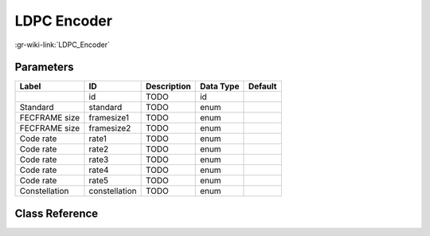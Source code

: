 ------------
LDPC Encoder
------------

:gr-wiki-link:`LDPC_Encoder`

Parameters
**********

+-------------------------+-------------------------+-------------------------+-------------------------+-------------------------+
|Label                    |ID                       |Description              |Data Type                |Default                  |
+=========================+=========================+=========================+=========================+=========================+
|                         |id                       |TODO                     |id                       |                         |
+-------------------------+-------------------------+-------------------------+-------------------------+-------------------------+
|Standard                 |standard                 |TODO                     |enum                     |                         |
+-------------------------+-------------------------+-------------------------+-------------------------+-------------------------+
|FECFRAME size            |framesize1               |TODO                     |enum                     |                         |
+-------------------------+-------------------------+-------------------------+-------------------------+-------------------------+
|FECFRAME size            |framesize2               |TODO                     |enum                     |                         |
+-------------------------+-------------------------+-------------------------+-------------------------+-------------------------+
|Code rate                |rate1                    |TODO                     |enum                     |                         |
+-------------------------+-------------------------+-------------------------+-------------------------+-------------------------+
|Code rate                |rate2                    |TODO                     |enum                     |                         |
+-------------------------+-------------------------+-------------------------+-------------------------+-------------------------+
|Code rate                |rate3                    |TODO                     |enum                     |                         |
+-------------------------+-------------------------+-------------------------+-------------------------+-------------------------+
|Code rate                |rate4                    |TODO                     |enum                     |                         |
+-------------------------+-------------------------+-------------------------+-------------------------+-------------------------+
|Code rate                |rate5                    |TODO                     |enum                     |                         |
+-------------------------+-------------------------+-------------------------+-------------------------+-------------------------+
|Constellation            |constellation            |TODO                     |enum                     |                         |
+-------------------------+-------------------------+-------------------------+-------------------------+-------------------------+

Class Reference
*******************

.. tabs::

   .. group-tab:: Python
      TODO

   .. group-tab:: C++

      .. doxygengroup:: block_dtv_dvb_ldpc
         :content-only:
         :undoc-members:
         :private-members:
         :members:

